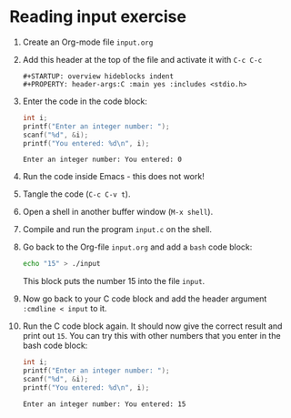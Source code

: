 #+startup: overview hideblocks indent
#+options: toc:nil num:nil
* Reading input exercise
1) Create an Org-mode file ~input.org~
2) Add this header at the top of the file and activate it with ~C-c C-c~

   #+name: header
   #+begin_example
     #+STARTUP: overview hideblocks indent
     #+PROPERTY: header-args:C :main yes :includes <stdio.h>
   #+end_example
   
3) Enter the code in the code block:
   
   #+name: input
   #+begin_src C :tangle input.c :results output :exports both
     int i;
     printf("Enter an integer number: ");
     scanf("%d", &i);
     printf("You entered: %d\n", i);
   #+end_src

   #+RESULTS: input
   : Enter an integer number: You entered: 0

4) Run the code inside Emacs - this does not work!
5) Tangle the code (~C-c C-v t~).
6) Open a shell in another buffer window (~M-x shell~).
7) Compile and run the program ~input.c~ on the shell.
8) Go back to the Org-file ~input.org~ and add a ~bash~ code block:

   #+name: bash 
   #+begin_src bash :results silent
     echo "15" > ./input
   #+end_src

   This block puts the number 15 into the file ~input~.

9) Now go back to your C code block and add the header argument
   ~:cmdline < input~ to it.

10) Run the C code block again. It should now give the correct
    result and print out ~15~. You can try this with other numbers that
    you enter in the bash code block:

    #+name: input1
    #+begin_src C :tangle input.c :results output :cmdline < input :exports both
     int i;
     printf("Enter an integer number: ");
     scanf("%d", &i);
     printf("You entered: %d\n", i);
   #+end_src

   #+RESULTS: input1
   : Enter an integer number: You entered: 15

